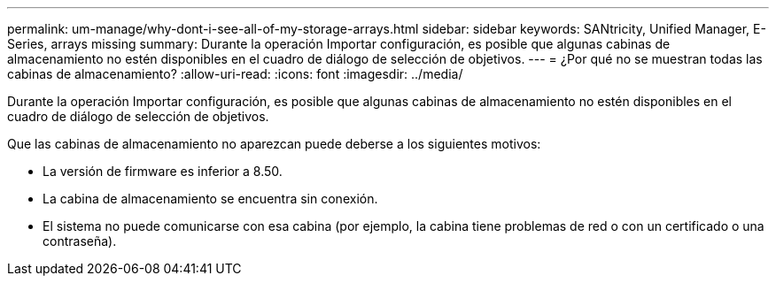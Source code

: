 ---
permalink: um-manage/why-dont-i-see-all-of-my-storage-arrays.html 
sidebar: sidebar 
keywords: SANtricity, Unified Manager, E-Series, arrays missing 
summary: Durante la operación Importar configuración, es posible que algunas cabinas de almacenamiento no estén disponibles en el cuadro de diálogo de selección de objetivos. 
---
= ¿Por qué no se muestran todas las cabinas de almacenamiento?
:allow-uri-read: 
:icons: font
:imagesdir: ../media/


[role="lead"]
Durante la operación Importar configuración, es posible que algunas cabinas de almacenamiento no estén disponibles en el cuadro de diálogo de selección de objetivos.

Que las cabinas de almacenamiento no aparezcan puede deberse a los siguientes motivos:

* La versión de firmware es inferior a 8.50.
* La cabina de almacenamiento se encuentra sin conexión.
* El sistema no puede comunicarse con esa cabina (por ejemplo, la cabina tiene problemas de red o con un certificado o una contraseña).


